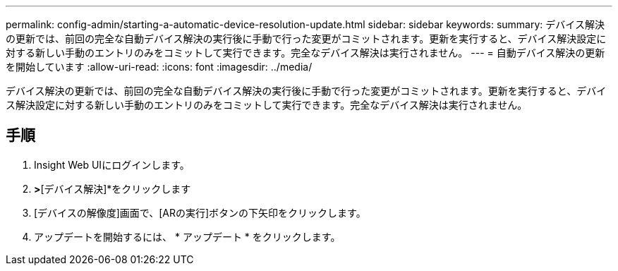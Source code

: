 ---
permalink: config-admin/starting-a-automatic-device-resolution-update.html 
sidebar: sidebar 
keywords:  
summary: デバイス解決の更新では、前回の完全な自動デバイス解決の実行後に手動で行った変更がコミットされます。更新を実行すると、デバイス解決設定に対する新しい手動のエントリのみをコミットして実行できます。完全なデバイス解決は実行されません。 
---
= 自動デバイス解決の更新を開始しています
:allow-uri-read: 
:icons: font
:imagesdir: ../media/


[role="lead"]
デバイス解決の更新では、前回の完全な自動デバイス解決の実行後に手動で行った変更がコミットされます。更新を実行すると、デバイス解決設定に対する新しい手動のエントリのみをコミットして実行できます。完全なデバイス解決は実行されません。



== 手順

. Insight Web UIにログインします。
. [管理]*>*[デバイス解決]*をクリックします
. [デバイスの解像度]画面で、[ARの実行]ボタンの下矢印をクリックします。
. アップデートを開始するには、 * アップデート * をクリックします。

